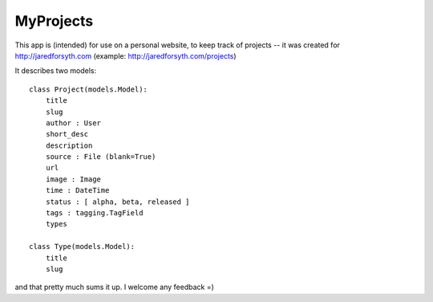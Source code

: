 MyProjects
==========

This app is (intended) for use on a personal website, to keep track of
projects -- it was created for http://jaredforsyth.com (example:
http://jaredforsyth.com/projects)

It describes two models::
    
    class Project(models.Model):
        title
        slug
        author : User
        short_desc
        description
        source : File (blank=True)
        url
        image : Image
        time : DateTime
        status : [ alpha, beta, released ]
        tags : tagging.TagField
        types

    class Type(models.Model):
        title
        slug

and that pretty much sums it up. I welcome any feedback =)
